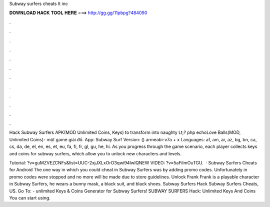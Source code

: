 Subway surfers cheats lt inc



𝐃𝐎𝐖𝐍𝐋𝐎𝐀𝐃 𝐇𝐀𝐂𝐊 𝐓𝐎𝐎𝐋 𝐇𝐄𝐑𝐄 ===> http://gg.gg/11pbpg?484090



.



.



.



.



.



.



.



.



.



.



.



.

Hack Subway Surfers APK(MOD Unlimited Coins, Keys) to transform into naughty Lt;? php echoLove Balls(MOD, Unlimited Coins)- một game giải đố. App: Subway Surf Version: () armeabi-v7a + x Languages: af, am, ar, az, bg, bn, ca, cs, da, de, el, en, es, et, eu, fa, fi, fr, gl, gu, he, hi. As you progress through the game scenario, each player collects keys and coins for subway surfers, which allow you to unlock new characters and levels.

Tutorial: ?v=guMZVEZCNFs&list=UUC-2xjJXLxOrO3qwi94lwIQNEW VIDEO: ?v=5aFiImOuTGU.  · Subway Surfers Cheats for Android The one way in which you could cheat in Subway Surfers was by adding promo codes. Unfortunately in promo codes were stopped and no more will be made due to store guidelines. Unlock Frank Frank is a playable character in Subway Surfers, he wears a bunny mask, a black suit, and black shoes. Subway Surfers Hack Subway Surfers Cheats, US. Go To:  - unlimited Keys & Coins Generator for Subway Surfers! SUBWAY SURFERS Hack: Unlimited Keys And Coins You can start using.
